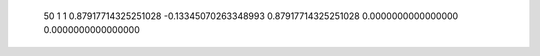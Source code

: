           50           1           1  0.87917714325251028      -0.13345070263348993       0.87917714325251028        0.0000000000000000        0.0000000000000000     
